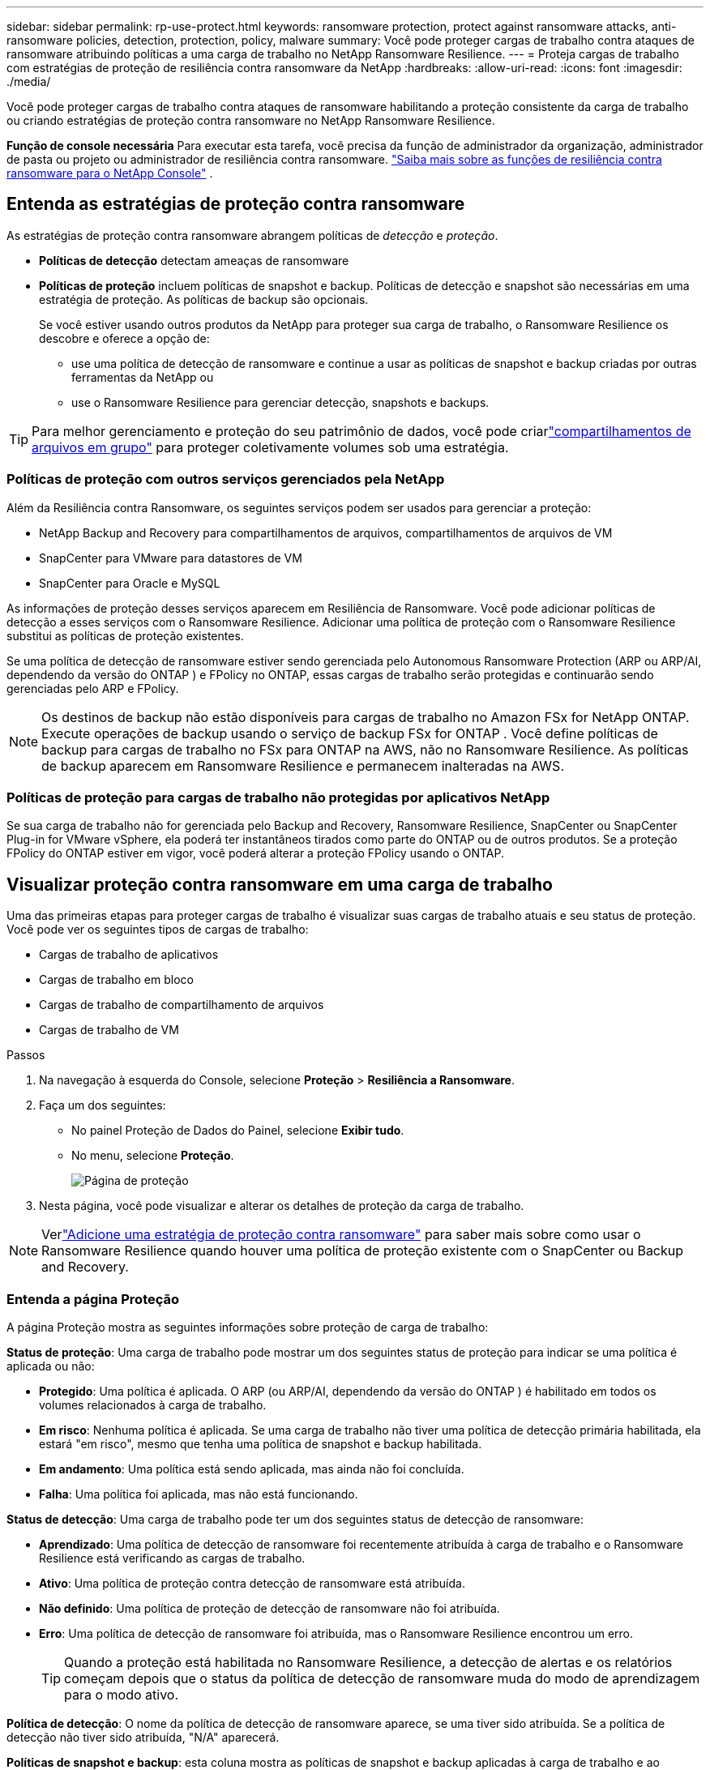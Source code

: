 ---
sidebar: sidebar 
permalink: rp-use-protect.html 
keywords: ransomware protection, protect against ransomware attacks, anti-ransomware policies, detection, protection, policy, malware 
summary: Você pode proteger cargas de trabalho contra ataques de ransomware atribuindo políticas a uma carga de trabalho no NetApp Ransomware Resilience. 
---
= Proteja cargas de trabalho com estratégias de proteção de resiliência contra ransomware da NetApp
:hardbreaks:
:allow-uri-read: 
:icons: font
:imagesdir: ./media/


[role="lead"]
Você pode proteger cargas de trabalho contra ataques de ransomware habilitando a proteção consistente da carga de trabalho ou criando estratégias de proteção contra ransomware no NetApp Ransomware Resilience.

*Função de console necessária* Para executar esta tarefa, você precisa da função de administrador da organização, administrador de pasta ou projeto ou administrador de resiliência contra ransomware. link:https://docs.netapp.com/us-en/console-setup-admin/reference-iam-ransomware-roles.html["Saiba mais sobre as funções de resiliência contra ransomware para o NetApp Console"^] .



== Entenda as estratégias de proteção contra ransomware

As estratégias de proteção contra ransomware abrangem políticas de _detecção_ e _proteção_.

* **Políticas de detecção** detectam ameaças de ransomware
* **Políticas de proteção** incluem políticas de snapshot e backup.  Políticas de detecção e snapshot são necessárias em uma estratégia de proteção.  As políticas de backup são opcionais.
+
Se você estiver usando outros produtos da NetApp para proteger sua carga de trabalho, o Ransomware Resilience os descobre e oferece a opção de:

+
** use uma política de detecção de ransomware e continue a usar as políticas de snapshot e backup criadas por outras ferramentas da NetApp ou
** use o Ransomware Resilience para gerenciar detecção, snapshots e backups.





TIP: Para melhor gerenciamento e proteção do seu patrimônio de dados, você pode criarlink:#create-a-protection-group["compartilhamentos de arquivos em grupo"] para proteger coletivamente volumes sob uma estratégia.



=== Políticas de proteção com outros serviços gerenciados pela NetApp

Além da Resiliência contra Ransomware, os seguintes serviços podem ser usados para gerenciar a proteção:

* NetApp Backup and Recovery para compartilhamentos de arquivos, compartilhamentos de arquivos de VM
* SnapCenter para VMware para datastores de VM
* SnapCenter para Oracle e MySQL


As informações de proteção desses serviços aparecem em Resiliência de Ransomware.  Você pode adicionar políticas de detecção a esses serviços com o Ransomware Resilience.  Adicionar uma política de proteção com o Ransomware Resilience substitui as políticas de proteção existentes.

Se uma política de detecção de ransomware estiver sendo gerenciada pelo Autonomous Ransomware Protection (ARP ou ARP/AI, dependendo da versão do ONTAP ) e FPolicy no ONTAP, essas cargas de trabalho serão protegidas e continuarão sendo gerenciadas pelo ARP e FPolicy.


NOTE: Os destinos de backup não estão disponíveis para cargas de trabalho no Amazon FSx for NetApp ONTAP.  Execute operações de backup usando o serviço de backup FSx for ONTAP .  Você define políticas de backup para cargas de trabalho no FSx para ONTAP na AWS, não no Ransomware Resilience.  As políticas de backup aparecem em Ransomware Resilience e permanecem inalteradas na AWS.



=== Políticas de proteção para cargas de trabalho não protegidas por aplicativos NetApp

Se sua carga de trabalho não for gerenciada pelo Backup and Recovery, Ransomware Resilience, SnapCenter ou SnapCenter Plug-in for VMware vSphere, ela poderá ter instantâneos tirados como parte do ONTAP ou de outros produtos.  Se a proteção FPolicy do ONTAP estiver em vigor, você poderá alterar a proteção FPolicy usando o ONTAP.



== Visualizar proteção contra ransomware em uma carga de trabalho

Uma das primeiras etapas para proteger cargas de trabalho é visualizar suas cargas de trabalho atuais e seu status de proteção.  Você pode ver os seguintes tipos de cargas de trabalho:

* Cargas de trabalho de aplicativos
* Cargas de trabalho em bloco
* Cargas de trabalho de compartilhamento de arquivos
* Cargas de trabalho de VM


.Passos
. Na navegação à esquerda do Console, selecione *Proteção* > *Resiliência a Ransomware*.
. Faça um dos seguintes:
+
** No painel Proteção de Dados do Painel, selecione *Exibir tudo*.
** No menu, selecione *Proteção*.
+
image:screen-protection.png["Página de proteção"]



. Nesta página, você pode visualizar e alterar os detalhes de proteção da carga de trabalho.



NOTE: Verlink:#add-a-ransomware-protection-strategy["Adicione uma estratégia de proteção contra ransomware"] para saber mais sobre como usar o Ransomware Resilience quando houver uma política de proteção existente com o SnapCenter ou Backup and Recovery.



=== Entenda a página Proteção

A página Proteção mostra as seguintes informações sobre proteção de carga de trabalho:

*Status de proteção*: Uma carga de trabalho pode mostrar um dos seguintes status de proteção para indicar se uma política é aplicada ou não:

* *Protegido*: Uma política é aplicada.  O ARP (ou ARP/AI, dependendo da versão do ONTAP ) é habilitado em todos os volumes relacionados à carga de trabalho.
* *Em risco*: Nenhuma política é aplicada.  Se uma carga de trabalho não tiver uma política de detecção primária habilitada, ela estará "em risco", mesmo que tenha uma política de snapshot e backup habilitada.
* *Em andamento*: Uma política está sendo aplicada, mas ainda não foi concluída.
* *Falha*: Uma política foi aplicada, mas não está funcionando.


*Status de detecção*: Uma carga de trabalho pode ter um dos seguintes status de detecção de ransomware:

* *Aprendizado*: Uma política de detecção de ransomware foi recentemente atribuída à carga de trabalho e o Ransomware Resilience está verificando as cargas de trabalho.
* *Ativo*: Uma política de proteção contra detecção de ransomware está atribuída.
* *Não definido*: Uma política de proteção de detecção de ransomware não foi atribuída.
* *Erro*: Uma política de detecção de ransomware foi atribuída, mas o Ransomware Resilience encontrou um erro.
+

TIP: Quando a proteção está habilitada no Ransomware Resilience, a detecção de alertas e os relatórios começam depois que o status da política de detecção de ransomware muda do modo de aprendizagem para o modo ativo.



*Política de detecção*: O nome da política de detecção de ransomware aparece, se uma tiver sido atribuída.  Se a política de detecção não tiver sido atribuída, "N/A" aparecerá.

*Políticas de snapshot e backup*: esta coluna mostra as políticas de snapshot e backup aplicadas à carga de trabalho e ao produto ou serviço que está gerenciando essas políticas.

* Gerenciado pelo SnapCenter
* Gerenciado pelo SnapCenter Plug-in for VMware vSphere
* Gerenciado por Backup e Recuperação
* Nome da política de proteção contra ransomware que rege instantâneos e backups
* Nenhum


*Importância da carga de trabalho*

A resiliência ao ransomware atribui uma importância ou prioridade a cada carga de trabalho durante a descoberta com base em uma análise de cada carga de trabalho.  A importância da carga de trabalho é determinada pelas seguintes frequências de snapshot:

* *Crítico*: Cópias de snapshot tiradas mais de 1 por hora (cronograma de proteção altamente agressivo)
* *Importante*: Cópias instantâneas tiradas menos de 1 por hora, mas mais de 1 por dia
* *Padrão*: Cópias instantâneas tiradas mais de 1 por dia


*Políticas de detecção predefinidas* [[predefinidas]]

Você pode escolher uma das seguintes políticas predefinidas de Resiliência contra Ransomware, que estão alinhadas com a importância da carga de trabalho.


NOTE: A política **Extensão de usuário de criptografia** é a única política predefinida que oferece suporte à detecção de comportamento suspeito do usuário.

[cols="10,15a,20,15,15,15"]
|===
| Nível de política | Instantâneo | Freqüência | Retenção (Dias) | # de cópias de instantâneos | Total máximo de cópias de instantâneos 


.4+| *Política de carga de trabalho crítica*  a| 
A cada quarto de hora
| A cada 15 minutos | 3 | 288 | 309 


| Diário  a| 
A cada 1 dia
| 14 | 14 | 309 


| Semanalmente  a| 
A cada 1 semana
| 35 | 5 | 309 


| Mensal  a| 
A cada 30 dias
| 60 | 2 | 309 


.4+| *Política importante de carga de trabalho*  a| 
A cada quarto de hora
| A cada 30 minutos | 3 | 144 | 165 


| Diário  a| 
A cada 1 dia
| 14 | 14 | 165 


| Semanalmente  a| 
A cada 1 semana
| 35 | 5 | 165 


| Mensal  a| 
A cada 30 dias
| 60 | 2 | 165 


.4+| *Política de carga de trabalho padrão*  a| 
A cada quarto de hora
| A cada 30 minutos | 3 | 72 | 93 


| Diário  a| 
A cada 1 dia
| 14 | 14 | 93 


| Semanalmente  a| 
A cada 1 semana
| 35 | 5 | 93 


| Mensal  a| 
A cada 30 dias
| 60 | 2 | 93 


.4+| *Extensão de usuário de criptografia*  a| 
A cada quarto de hora
| A cada 30 minutos | 3 | 72 | 93 


| Diário  a| 
A cada 1 dia
| 14 | 14 | 93 


| Semanalmente  a| 
A cada 1 semana
| 35 | 5 | 93 


| Mensal  a| 
A cada 30 dias
| 60 | 2 | 93 
|===


== Habilite a proteção consistente com aplicativos ou VMs com o SnapCenter

Habilitar a proteção consistente com aplicativos ou VMs ajuda a proteger suas cargas de trabalho de aplicativos ou VMs de maneira consistente, alcançando um estado quiescente e consistente para evitar possível perda de dados posteriormente, caso seja necessária recuperação.

Este processo inicia o registro do SnapCenter Software Server para aplicativos ou do SnapCenter Plug-in for VMware vSphere para VMs usando Backup e Recuperação.

Depois de habilitar a proteção consistente com a carga de trabalho, você pode gerenciar estratégias de proteção no Ransomware Resilience.  A estratégia de proteção inclui políticas de snapshot e backup gerenciadas em outro lugar, juntamente com uma política de detecção de ransomware gerenciada no Ransomware Resilience.

Para saber mais sobre como registrar o SnapCenter ou o SnapCenter Plug-in for VMware vSphere usando Backup e Recuperação, consulte as seguintes informações:

* https://docs.netapp.com/us-en/data-services-backup-recovery/task-register-snapcenter-server.html["Registrar o software SnapCenter Server"^]
* https://docs.netapp.com/us-en/data-services-backup-recovery/task-register-snapCenter-plug-in-for-vmware-vsphere.html["Registrar o SnapCenter Plug-in for VMware vSphere"^]


.Passos
. No menu Resiliência contra Ransomware, selecione *Painel*.
. No painel Recomendações, localize uma das seguintes recomendações e selecione *Revisar e corrigir*:
+
** Registre o SnapCenter Server disponível com o NetApp Console
** Registre o SnapCenter Plug-in for VMware vSphere (SCV) com o NetApp Console


. Siga as informações para registrar o SnapCenter ou o SnapCenter Plug-in for VMware vSphere usando o Backup and Recovery.
. Retornar para Resiliência ao Ransomware.
. No Ransomware Resilience, navegue até o Painel e inicie o processo de descoberta novamente.
. Em Ransomware Resilience, selecione *Proteção* para visualizar a página Proteção.
. Revise os detalhes na coluna de políticas de snapshot e backup na página Proteção para ver se as políticas são gerenciadas em outro lugar.




== Adicione uma estratégia de proteção contra ransomware

Existem três abordagens para adicionar uma estratégia de proteção contra ransomware:

* **Crie uma estratégia de proteção contra ransomware se você não tiver políticas de snapshot ou backup.**
+
A estratégia de proteção contra ransomware inclui:

+
** Política de instantâneo
** Política de detecção de ransomware
** Política de backup


* **Substitua as políticas de backup ou snapshot existentes do SnapCenter ou da proteção de Backup e Recuperação por estratégias de proteção gerenciadas pelo Ransomware Resilience.**
+
A estratégia de proteção contra ransomware inclui:

+
** Política de instantâneo
** Política de detecção de ransomware
** Política de backup


* *Crie uma política de detecção para cargas de trabalho com políticas de snapshot e backup existentes gerenciadas em outros produtos ou serviços da NetApp .*
+
A política de detecção não altera as políticas gerenciadas em outros produtos.

+
A política de detecção habilita a Proteção Autônoma contra Ransomware e a proteção FPolicy se elas já estiverem ativadas em outros serviços.  Saiba mais sobrelink:https://docs.netapp.com/us-en/ontap/anti-ransomware/index.html["Proteção Autônoma contra Ransomware"^] ,link:https://docs.netapp.com/us-en/data-services-backup-recovery/index.html["Backup e Recuperação"^] , elink:https://docs.netapp.com/us-en/ontap/nas-audit/two-parts-fpolicy-solution-concept.html["Política ONTAP"^] .





=== Crie uma estratégia de proteção contra ransomware (se você não tiver políticas de snapshot ou backup)

Se não houver políticas de snapshot ou backup na carga de trabalho, você poderá criar uma estratégia de proteção contra ransomware, que pode incluir as seguintes políticas criadas no Ransomware Resilience:

* Política de instantâneo
* Política de backup
* Política de detecção de ransomware


.Etapas para criar uma estratégia de proteção contra ransomware [[etapas]]
. No menu Resiliência contra Ransomware, selecione *Proteção*.
+
image:screen-protection.png["Gerenciar página de estratégia"]

. Na página Proteção, selecione uma carga de trabalho e depois *Proteger*.
. Na página Estratégias de proteção contra ransomware, selecione *Adicionar*.
+
image:screen-protection-strategy-add.png["Adicionar página de estratégia mostrando a seção de instantâneo"]

. Insira um novo nome de estratégia ou insira um nome existente para copiá-lo.  Se você inserir um nome existente, escolha qual deseja copiar e selecione *Copiar*.
+

NOTE: Se você optar por copiar e modificar uma estratégia existente, o Ransomware Resilience anexará "_copy" ao nome original.  Você deve alterar o nome e pelo menos uma configuração para torná-lo único.

. Para cada item, selecione a *Seta para baixo*.
+
** *Política de detecção*:
+
*** *Política*: Escolha uma das políticas de detecção predefinidas.
*** *Detecção primária*: habilite a detecção de ransomware para que o Ransomware Resilience detecte possíveis ataques de ransomware.
*** *Detecção de comportamento suspeito do usuário*: habilite a detecção de comportamento do usuário para transmitir eventos de atividade do usuário ao Ransomware Resilience e detectar eventos suspeitos, como violações de dados.
*** *Bloquear extensões de arquivo*: ative esta opção para que o Ransomware Resilience bloqueie extensões de arquivo suspeitas conhecidas.  O Ransomware Resilience faz cópias instantâneas automatizadas quando a detecção primária está ativada.
+
Se você quiser alterar as extensões de arquivo bloqueadas, edite-as no Gerenciador do Sistema.



** *Política de instantâneos*:
+
*** *Nome base da política de instantâneo*: Selecione uma política ou selecione *Criar* e insira um nome para a política de instantâneo.
*** *Bloqueio de instantâneo*: ative esta opção para bloquear as cópias de instantâneo no armazenamento primário para que elas não possam ser modificadas ou excluídas por um determinado período de tempo, mesmo que um ataque de ransomware chegue ao destino do armazenamento de backup.  Isso também é chamado de _armazenamento imutável_.  Isso permite um tempo de restauração mais rápido.
+
Quando um snapshot é bloqueado, o tempo de expiração do volume é definido como o tempo de expiração da cópia do snapshot.

+
O bloqueio de cópia de instantâneo está disponível no ONTAP 9.12.1 e posteriores.  Para saber mais sobre SnapLock, consulte https://docs.netapp.com/us-en/ontap/snaplock/index.html["SnapLock no ONTAP"^] .

*** *Agendamentos de instantâneos*: escolha opções de agendamento, o número de cópias de instantâneos a serem mantidas e selecione para habilitar o agendamento.


** *Política de backup*:
+
*** *Nome base da política de backup*: insira um novo nome ou escolha um nome existente.
*** *Agendamentos de backup*: escolha opções de agendamento para armazenamento secundário e ative o agendamento.




+

TIP: Para habilitar o bloqueio de backup no armazenamento secundário, configure seus destinos de backup usando a opção *Configurações*. Para obter detalhes, consulte link:rp-use-settings.html["Configurar definições"] .

. Selecione *Adicionar*.




=== Adicionar uma política de detecção a cargas de trabalho com políticas de backup e snapshot existentes gerenciadas pelo SnapCenter ou Backup and Recovery

O Ransomware Resilience permite que você atribua uma política de detecção ou uma política de proteção a cargas de trabalho com proteção de backup e snapshot existente gerenciada em outros produtos ou serviços da NetApp .  Outros serviços, como Backup and Recovery e SnapCenter, usam políticas que controlam snapshots, replicação para armazenamento secundário ou backups para armazenamento de objetos.



==== Adicionar uma política de detecção a cargas de trabalho com políticas de backup ou snapshot existentes

Se você tiver políticas de backup ou snapshot existentes com o Backup and Recovery ou SnapCenter, poderá adicionar uma política para detectar ataques de ransomware.  Para gerenciar a proteção e a detecção com o Ransomware Resilience, consulte<<protection,Proteja-se com resiliência contra ransomware>> .

.Passos
. No menu Resiliência contra Ransomware, selecione *Proteção*.
+
image:screen-protection.png["Gerenciar página de estratégia"]

. Na página Proteção, selecione uma carga de trabalho e selecione *Proteger*.
. O Ransomware Resilience detecta se há políticas ativas do SnapCenter ou de Backup e Recuperação.
. Para deixar suas políticas existentes de Backup e Recuperação ou SnapCenter em vigor e aplicar apenas uma política de _detecção_, deixe a caixa **Substituir políticas existentes** desmarcada.
. Para ver detalhes das políticas do SnapCenter , selecione a *Seta para baixo*.
. Selecione as configurações de detecção desejadas: *Detecção de criptografia* *Detecção de comportamento suspeito do usuário* *Bloquear extensões de arquivo suspeitas*
. Selecione **Avançar**.
. Se você selecionou *Detecção de comportamento suspeito do usuário* como uma configuração de detecção, selecione o agente de atividade do usuário oulink:suspicious-user-activity.html#add-a-user-activity-agent["ou criar um"] .
+
O agente de atividade do usuário hospeda os novos coletores de dados.  O Ransomware Resilience cria o coletor de dados automaticamente para transmitir eventos de atividade do usuário ao Ransomware Resilience para detectar comportamento anômalo do usuário.

. Selecione **Avançar**.
. Reveja suas escolhas.  Selecione **Criar** para ativar a detecção.
. Na página Proteção, revise o **Status de detecção** para confirmar se a detecção está Ativa.




==== Substitua as políticas de backup ou snapshot existentes por uma estratégia de proteção contra ransomware

Você pode substituir suas políticas existentes de backup ou snapshot por uma estratégia de proteção contra ransomware.  Essa abordagem remove sua proteção gerenciada externamente e configura a detecção e a proteção no Ransomware Resilience.

.Passos
. No menu Resiliência contra Ransomware, selecione *Proteção*.
+
image:screen-protection.png["Gerenciar página de estratégia"]

. Na página Proteção, selecione uma carga de trabalho e selecione *Proteger*.
. O Ransomware Resilience detecta se há políticas ativas de Backup e Recuperação ou SnapCenter .  Para substituir as políticas existentes do Backup and Recovery ou do SnapCenter , selecione a caixa **Substituir políticas existentes**.  Quando você seleciona a caixa, o Ransomware Resilience substitui a lista de políticas de detecção por políticas de detecção.
. Escolha uma política de proteção.  Se não houver nenhuma política de proteção, selecione **Adicionar** para criar uma nova política.  Para obter informações sobre como criar uma política, consulte<<steps,Crie uma política de proteção>> .  Selecione **Avançar**.
. Selecione um destino de backup ou crie um novo.  Selecione **Avançar**.
+
.. Se sua estratégia de proteção incluir detecção de comportamento do usuário, selecione um agente de atividade do usuário em seu ambiente para hospedar os novos coletores de dados.  O Ransomware Resilience cria o coletor de dados automaticamente para transmitir eventos de atividade do usuário ao Ransomware Resilience para detectar comportamento anômalo do usuário.


. Revise a nova estratégia de proteção e selecione **Proteger** para aplicá-la.
. Na página Proteção, revise o **Status de detecção** para confirmar se a detecção está Ativa.




=== Atribuir uma política diferente

Você pode substituir a política existente por uma diferente.

.Passos
. No menu Resiliência contra Ransomware, selecione *Proteção*.
. Na página Proteção, na linha de carga de trabalho, selecione *Editar proteção*.
. Se a carga de trabalho tiver uma política de Backup e Recuperação ou SnapCenter existente que você deseja manter, desmarque **Substituir políticas existentes**.  Para substituir as políticas existentes, marque **Substituir políticas existentes**.
. Na página Políticas, selecione a seta para baixo da política que você deseja atribuir para revisar os detalhes.
. Selecione a política que você deseja atribuir.
. Selecione *Proteger* para concluir a alteração.




== Crie um grupo de proteção

Agrupar compartilhamentos de arquivos em um grupo de proteção facilita a proteção do seu patrimônio de dados.  A resiliência ao ransomware pode proteger todos os volumes de um grupo ao mesmo tempo, em vez de proteger cada volume separadamente.

Você pode criar grupos independentemente do status de proteção (ou seja, grupos não protegidos e grupos protegidos).  Quando você adiciona uma política de proteção a um grupo de proteção, a nova política de proteção substitui qualquer política existente, incluindo políticas gerenciadas pelo SnapCenter e NetApp Backup and Recovery.

.Passos
. No menu Resiliência contra Ransomware, selecione *Proteção*.
+
image:screen-protection.png["Gerenciar página de estratégia"]

. Na página Proteção, selecione a aba *Grupos de proteção*.
+
image:screen-protection-groups.png["Página de grupos de proteção"]

. Selecione *Adicionar*.
+
image:screen-protection-groups-add.png["Adicionar página de grupo de proteção"]

. Digite um nome para o grupo de proteção.
. Selecione as cargas de trabalho a serem adicionadas ao grupo.
+

TIP: Para ver mais detalhes sobre as cargas de trabalho, role para a direita.

. Selecione *Avançar*.
+
image:screen-protection-groups-policy.png["Adicionar grupo de proteção - página Política"]

. Selecione a política para controlar a proteção deste grupo.  Para confirmar, selecione *Avançar*.
+
.. Se precisar configurar uma política de backup, escolha uma e selecione **Avançar**.
.. Se sua política de detecção incluir detecção de comportamento do usuário, selecione o coletor de dados que deseja usar e depois **Avançar**.


. Revise as seleções para o grupo de proteção.
. Para finalizar a criação do grupo de proteção, selecione *Adicionar*.




=== Editar proteção de grupo

Você pode alterar a política de detecção em um grupo existente.

.Passos
. No menu Resiliência contra Ransomware, selecione *Proteção*.
. Na página Proteção, selecione a aba *Grupos de proteção* e selecione o grupo cuja política você deseja modificar.
. Na página de visão geral do grupo de proteção, selecione *Editar proteção*.
. Selecione uma política de proteção existente para aplicar ou selecione **Adicionar** para criar uma nova política de proteção.  Para obter mais informações sobre como adicionar uma política de proteção, consulte<<steps,Crie uma política de proteção>> .  Em seguida, selecione **Salvar**.
. Na visão geral do destino de backup, selecione um destino de backup existente ou **Adicione um novo destino de backup**.
. Selecione **Avançar** para revisar suas alterações.




=== Remover cargas de trabalho de um grupo

Mais tarde, pode ser necessário remover cargas de trabalho de um grupo existente.

.Passos
. No menu Resiliência contra Ransomware, selecione *Proteção*.
. Na página Proteção, selecione a aba *Grupos de proteção*.
. Selecione o grupo do qual você deseja remover uma ou mais cargas de trabalho.
+
image:screen-protection-groups-more-workloads.png["Página de detalhes do grupo de proteção"]

. Na página do grupo de proteção selecionado, selecione a carga de trabalho que deseja remover do grupo e selecione *Ações*image:screenshot_horizontal_more_button.gif["Botão de ações"] opção.
. No menu Ações, selecione *Remover carga de trabalho*.
. Confirme que deseja remover a carga de trabalho e selecione *Remover*.




=== Excluir o grupo de proteção

A exclusão do grupo de proteção remove o grupo e sua proteção, mas não remove as cargas de trabalho individuais.

.Passos
. No menu Resiliência contra Ransomware, selecione *Proteção*.
. Na página Proteção, selecione a aba *Grupos de proteção*.
. Selecione o grupo do qual você deseja remover uma ou mais cargas de trabalho.
+
image:screen-protection-groups-more-workloads.png["Página de detalhes do grupo de proteção"]

. Na página do grupo de proteção selecionado, no canto superior direito, selecione *Excluir grupo de proteção*.
. Confirme que deseja excluir o grupo e selecione *Excluir*.




== Gerenciar estratégias de proteção contra ransomware

Você pode excluir uma estratégia de ransomware.



=== Veja cargas de trabalho protegidas por uma estratégia de proteção contra ransomware

Antes de excluir uma estratégia de proteção contra ransomware, talvez você queira ver quais cargas de trabalho são protegidas por essa estratégia.

Você pode visualizar as cargas de trabalho na lista de estratégias ou quando estiver editando uma estratégia específica.

.Etapas para visualizar estratégias
. No menu Resiliência contra Ransomware, selecione *Proteção*.
. Na página Proteção, selecione *Gerenciar estratégias de proteção*.
+
A página de estratégias de proteção contra ransomware exibe uma lista de estratégias.

+
image:screen-protection-strategy-list.png["Tela de estratégias de proteção contra ransomware mostrando uma lista de estratégias"]

. Na página Estratégias de proteção contra ransomware, na coluna Cargas de trabalho protegidas, selecione a seta para baixo no final da linha.




=== Excluir uma estratégia de proteção contra ransomware

Você pode excluir uma estratégia de proteção que não esteja atualmente associada a nenhuma carga de trabalho.

.Passos
. No menu Resiliência contra Ransomware, selecione *Proteção*.
. Na página Proteção, selecione *Gerenciar estratégias de proteção*.
. Na página Gerenciar estratégias, selecione *Ações*image:screenshot_horizontal_more_button.gif["Botão de ações"] opção para a estratégia que você deseja excluir.
. No menu Ações, selecione *Excluir política*.

